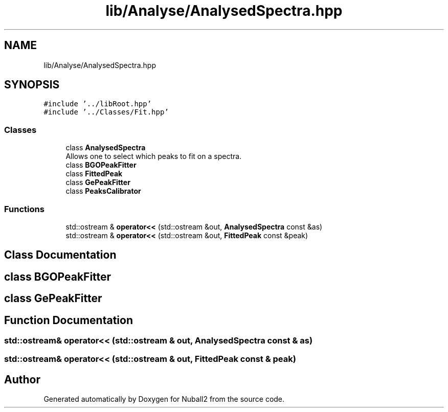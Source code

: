 .TH "lib/Analyse/AnalysedSpectra.hpp" 3 "Mon Mar 25 2024" "Nuball2" \" -*- nroff -*-
.ad l
.nh
.SH NAME
lib/Analyse/AnalysedSpectra.hpp
.SH SYNOPSIS
.br
.PP
\fC#include '\&.\&./libRoot\&.hpp'\fP
.br
\fC#include '\&.\&./Classes/Fit\&.hpp'\fP
.br

.SS "Classes"

.in +1c
.ti -1c
.RI "class \fBAnalysedSpectra\fP"
.br
.RI "Allows one to select which peaks to fit on a spectra\&. "
.ti -1c
.RI "class \fBBGOPeakFitter\fP"
.br
.ti -1c
.RI "class \fBFittedPeak\fP"
.br
.ti -1c
.RI "class \fBGePeakFitter\fP"
.br
.ti -1c
.RI "class \fBPeaksCalibrator\fP"
.br
.in -1c
.SS "Functions"

.in +1c
.ti -1c
.RI "std::ostream & \fBoperator<<\fP (std::ostream &out, \fBAnalysedSpectra\fP const &as)"
.br
.ti -1c
.RI "std::ostream & \fBoperator<<\fP (std::ostream &out, \fBFittedPeak\fP const &peak)"
.br
.in -1c
.SH "Class Documentation"
.PP 
.SH "class BGOPeakFitter"
.PP 
.SH "class GePeakFitter"
.PP 
.SH "Function Documentation"
.PP 
.SS "std::ostream& operator<< (std::ostream & out, \fBAnalysedSpectra\fP const & as)"

.SS "std::ostream& operator<< (std::ostream & out, \fBFittedPeak\fP const & peak)"

.SH "Author"
.PP 
Generated automatically by Doxygen for Nuball2 from the source code\&.
